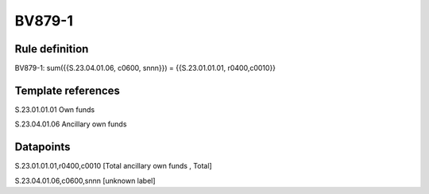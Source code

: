 =======
BV879-1
=======

Rule definition
---------------

BV879-1: sum({{S.23.04.01.06, c0600, snnn}}) = {{S.23.01.01.01, r0400,c0010}}


Template references
-------------------

S.23.01.01.01 Own funds

S.23.04.01.06 Ancillary own funds


Datapoints
----------

S.23.01.01.01,r0400,c0010 [Total ancillary own funds , Total]

S.23.04.01.06,c0600,snnn [unknown label]


